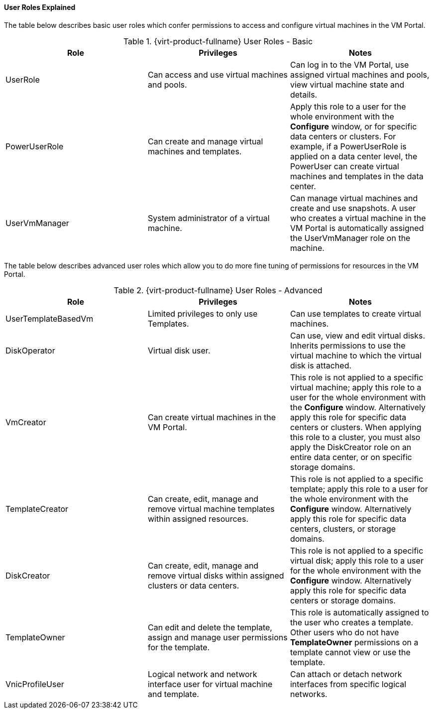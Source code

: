[id="User_Roles_Explained_{context}"]
==== User Roles Explained

The table below describes basic user roles which confer permissions to access and configure virtual machines in the VM Portal.

[id="User_Roles_Basic_{context}"]
.{virt-product-fullname} User Roles - Basic
[options="header"]
|===
|Role |Privileges |Notes
|UserRole |Can access and use virtual machines and pools. |Can log in to the VM Portal, use assigned virtual machines and pools, view virtual machine state and details.
|PowerUserRole |Can create and manage virtual machines and templates. |Apply this role to a user for the whole environment with the *Configure* window, or for specific data centers or clusters. For example, if a PowerUserRole is applied on a data center level, the PowerUser can create virtual machines and templates in the data center.
|UserVmManager |System administrator of a virtual machine. |Can manage virtual machines and create and use snapshots. A user who creates a virtual machine in the VM Portal is automatically assigned the UserVmManager role on the machine.
|===
The table below describes advanced user roles which allow you to do more fine tuning of permissions for resources in the VM Portal.

[id="User_Roles_Advanced_{context}"]
.{virt-product-fullname} User Roles - Advanced
[options="header"]
|===
|Role |Privileges |Notes
|UserTemplateBasedVm |Limited privileges to only use Templates. |Can use templates to create virtual machines.
|DiskOperator |Virtual disk user. |Can use, view and edit virtual disks. Inherits permissions to use the virtual machine to which the virtual disk is attached.
|VmCreator |Can create virtual machines in the VM Portal. |This role is not applied to a specific virtual machine; apply this role to a user for the whole environment with the *Configure* window. Alternatively apply this role for specific data centers or clusters. When applying this role to a cluster, you must also apply the DiskCreator role on an entire data center, or on specific storage domains.
|TemplateCreator |Can create, edit, manage and remove virtual machine templates within assigned resources. |This role is not applied to a specific template; apply this role to a user for the whole environment with the *Configure* window. Alternatively apply this role for specific data centers, clusters, or storage domains.
|DiskCreator |Can create, edit, manage and remove virtual disks within assigned clusters or data centers. |This role is not applied to a specific virtual disk; apply this role to a user for the whole environment with the *Configure* window. Alternatively apply this role for specific data centers or storage domains.
|TemplateOwner |Can edit and delete the template, assign and manage user permissions for the template. |This role is automatically assigned to the user who creates a template. Other users who do not have *TemplateOwner* permissions on a template cannot view or use the template.
|VnicProfileUser |Logical network and network interface user for virtual machine and template. |Can attach or detach network interfaces from specific logical networks.
|===

